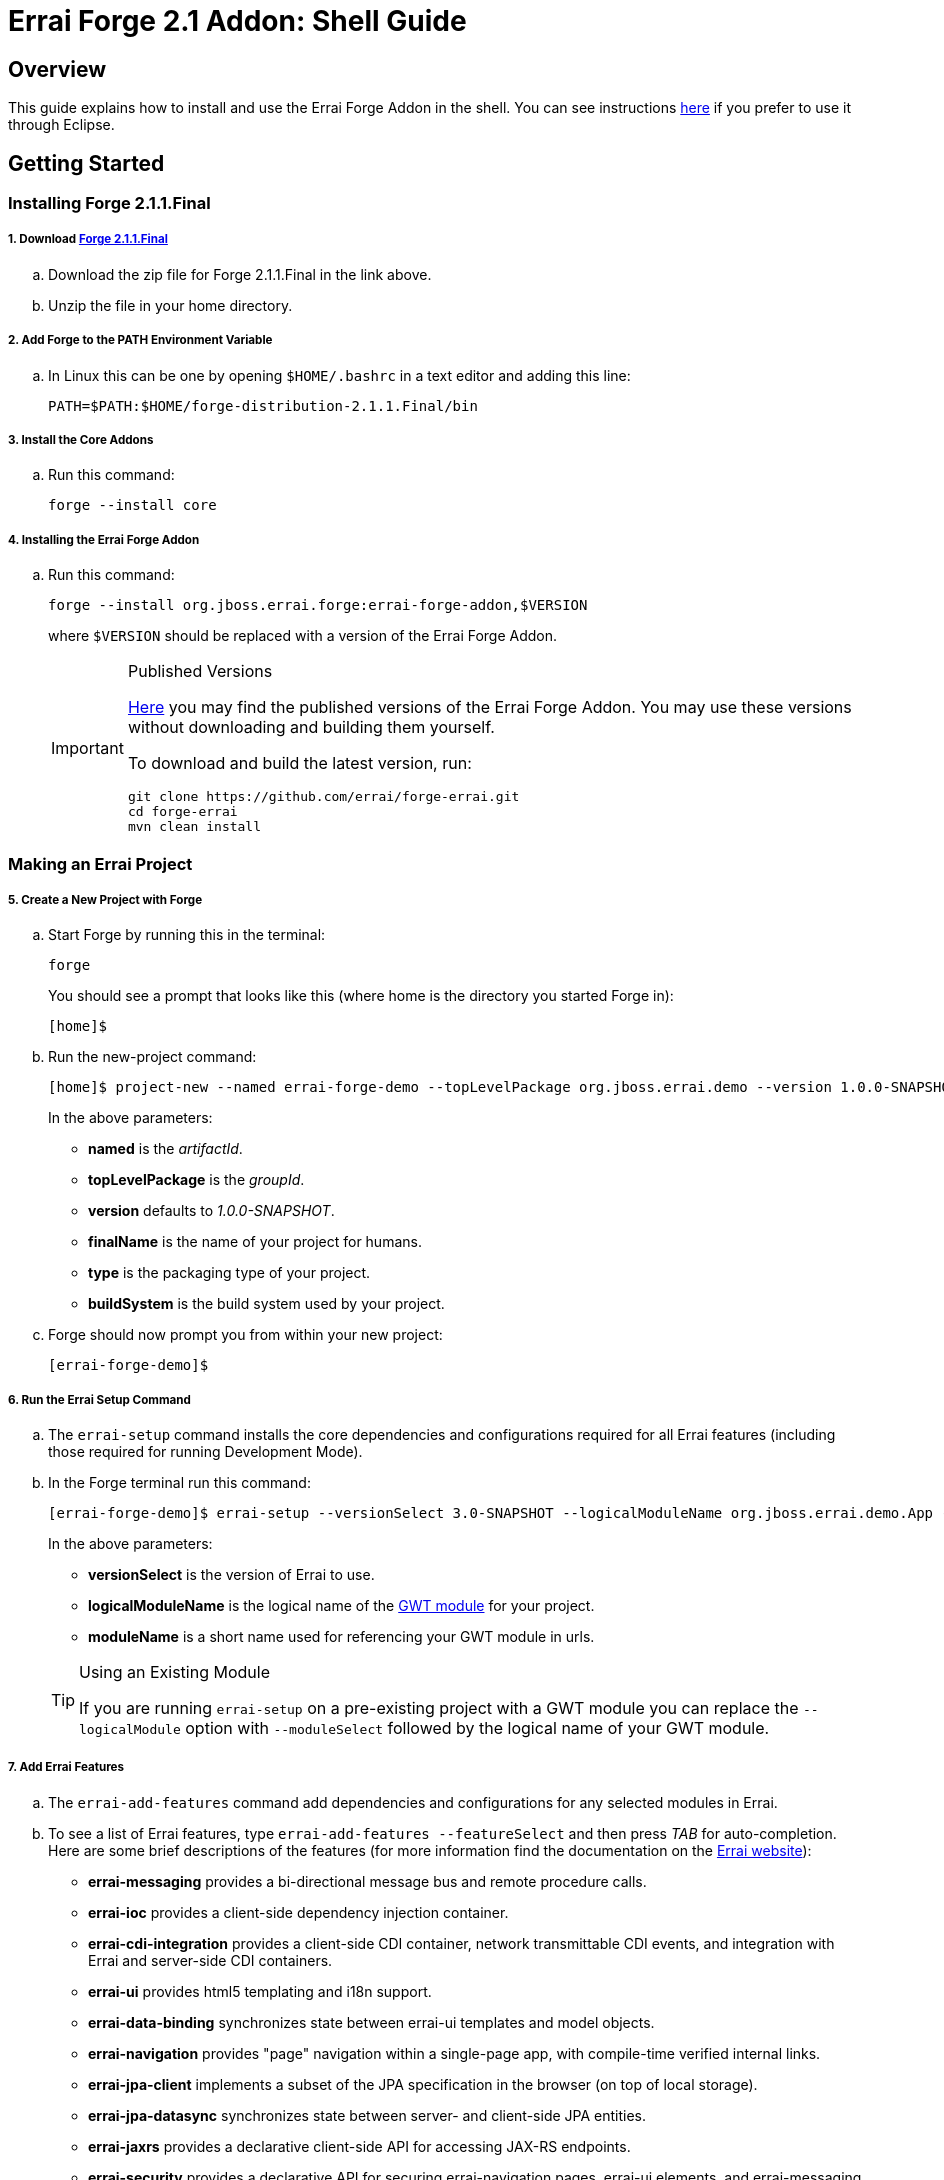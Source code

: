 = Errai Forge 2.1 Addon: Shell Guide

== Overview

This guide explains how to install and use the Errai Forge Addon in the shell. You can see instructions link:$$ECLIPSE.asciidoc$$[here] if you prefer to use it through Eclipse.

== Getting Started

=== Installing Forge 2.1.1.Final

===== 1. Download link:$$https://repository.jboss.org/nexus/service/local/artifact/maven/redirect?r=releases&g=org.jboss.forge&a=forge-distribution&v=2.1.1.Final&e=zip$$[Forge 2.1.1.Final]

.. Download the zip file for Forge 2.1.1.Final in the link above.

.. Unzip the file in your home directory.

===== 2. Add Forge to the PATH Environment Variable

.. In Linux this can be one by opening `$HOME/.bashrc` in a text editor and adding this line:
+
[code]
----
PATH=$PATH:$HOME/forge-distribution-2.1.1.Final/bin
----

===== 3. Install the Core Addons

.. Run this command:
+
[code]
----
forge --install core
----

===== 4. Installing the Errai Forge Addon

.. Run this command:
+
[code]
----
forge --install org.jboss.errai.forge:errai-forge-addon,$VERSION
----
+
where `$VERSION` should be replaced with a version of the Errai Forge Addon.
+
[IMPORTANT]
.Published Versions
====
link:$$http://search.maven.org/#search%7Cga%7C1%7Cg%3A%22org.jboss.errai.forge%22%20AND%20a%3A%22errai-forge-addon%22$$[Here] you may find the published versions of the Errai Forge Addon. You may use these versions without downloading and building them yourself.

To download and build the latest version, run:
[code]
----
git clone https://github.com/errai/forge-errai.git
cd forge-errai
mvn clean install
----
====

=== Making an Errai Project

===== 5. Create a New Project with Forge

.. Start Forge by running this in the terminal:
+
[code]
----
forge
----
+
You should see a prompt that looks like this (where home is the directory you started Forge in):
+
[code]
----
[home]$
----

.. Run the new-project command:
+
[code]
----
[home]$ project-new --named errai-forge-demo --topLevelPackage org.jboss.errai.demo --version 1.0.0-SNAPSHOT --finalName "Errai Forge Demo" --type war --buildSystem Maven
----
+
In the above parameters:

* *named* is the _artifactId_.
* *topLevelPackage* is the _groupId_.
* *version* defaults to _1.0.0-SNAPSHOT_.
* *finalName* is the name of your project for humans.
* *type* is the packaging type of your project.
* *buildSystem* is the build system used by your project.

.. Forge should now prompt you from within your new project:
+
[code]
----
[errai-forge-demo]$
----

===== 6. Run the Errai Setup Command

.. The `errai-setup` command installs the core dependencies and configurations required for all Errai features (including those required for running Development Mode).

.. In the Forge terminal run this command:
+
[code]
----
[errai-forge-demo]$ errai-setup --versionSelect 3.0-SNAPSHOT --logicalModuleName org.jboss.errai.demo.App --moduleName app
----
+
In the above parameters:

* *versionSelect* is the version of Errai to use.
* *logicalModuleName* is the logical name of the link:$$http://www.gwtproject.org/doc/latest/DevGuideOrganizingProjects.html#DevGuideModuleXml$$[GWT module] for your project.
* *moduleName* is a short name used for referencing your GWT module in urls.

+
[TIP]
.Using an Existing Module
====
If you are running `errai-setup` on a pre-existing project with a GWT module you can replace the `--logicalModule` option with `--moduleSelect` followed by the logical name of your GWT module.
====

===== 7. Add Errai Features

.. The `errai-add-features` command add dependencies and configurations for any selected modules in Errai.

.. To see a list of Errai features, type `errai-add-features --featureSelect` and then press _TAB_ for auto-completion. Here are some brief descriptions of the features (for more information find the documentation on the link:$$http://erraiframework.org/$$[Errai website]):

* *errai-messaging* provides a bi-directional message bus and remote procedure calls.
* *errai-ioc* provides a client-side dependency injection container.
* *errai-cdi-integration* provides a client-side CDI container, network transmittable CDI events, and integration with Errai and server-side CDI containers.
* *errai-ui* provides html5 templating and i18n support.
* *errai-data-binding* synchronizes state between errai-ui templates and model objects.
* *errai-navigation* provides "page" navigation within a single-page app, with compile-time verified internal links.
* *errai-jpa-client* implements a subset of the JPA specification in the browser (on top of local storage).
* *errai-jpa-datasync* synchronizes state between server- and client-side JPA entities.
* *errai-jaxrs* provides a declarative client-side API for accessing JAX-RS endpoints.
* *errai-security* provides a declarative API for securing errai-navigation pages, errai-ui elements, and errai-messaging RPC services.
* *errai-cordova* provides an API for mobile device components and configures a plugin for compiling Errai/GWT applications natively.

.. Install any features you would like to the project by providing them as arguments to `errai-add-features`. For example, here is how you could install `errai-cdi-integration` and `errai-ui`:
+
[code]
----
[errai-forge-demo]$ errai-add-features --featureSelect errai-cdi-integration errai-ui
----

[TIP]
.Removing Errai Features
====
The `errai-remove-features` command works similarly to `errai-add-features` except that you will only be able to remove features that:

* You have previously installed.
* That are not depended on by any other Errai features.
====

=== Running Your Project

You've now setup everything you need to start developing a project with Errai. To verify that everything has worked correctly, you can exit Forge and run the following command from within your new project's main directory:
[code]
----
mvn clean gwt:run
----

This may take a while to run the first time, but it should eventually open a GWT Development window. If you press _Launch in Default Browser_, you should eventually see a very exciting blank page in your web browser.

To learn more about what to do next, check out the documentation and other resources on the link:$$http://erraiframework.org/$$[Errai website]!

== Feedback

If you have any feedback or would like to report a bug, please check out our link:$$https://community.jboss.org/en/errai?view=discussions$$[forum] and our link:$$https://issues.jboss.org/browse/ERRAI$$[Jira].

